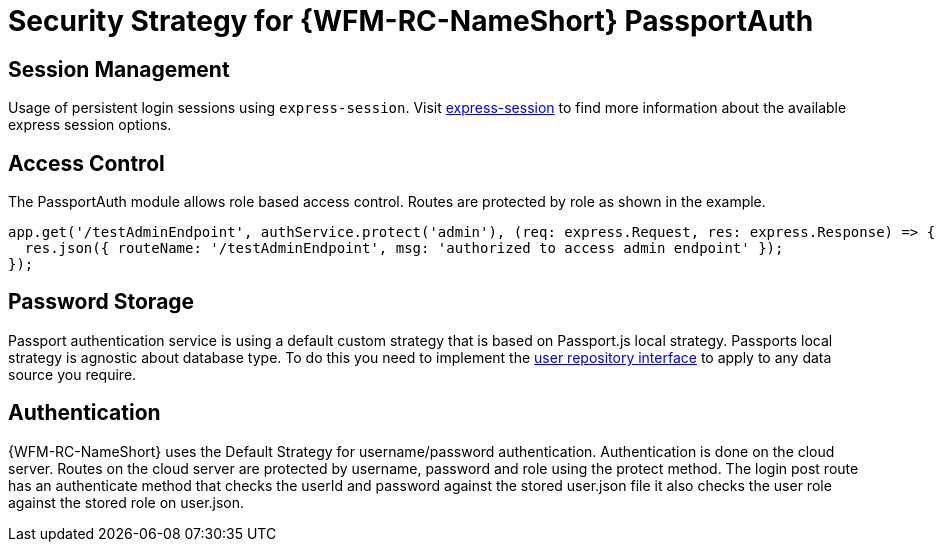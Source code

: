 [id='Security-Strategy-Passport.js-{chapter}']
= Security Strategy for {WFM-RC-NameShort} PassportAuth

== Session Management
Usage of persistent login sessions using `express-session`.
Visit link:https://github.com/expressjs/session[express-session] to find more information about the available express
session options.

== Access Control
The PassportAuth module allows role based access control. Routes are protected by role as shown in the example.

[source,typescript]
----
app.get('/testAdminEndpoint', authService.protect('admin'), (req: express.Request, res: express.Response) => {
  res.json({ routeName: '/testAdminEndpoint', msg: 'authorized to access admin endpoint' });
});

----

== Password Storage
Passport authentication service is using a default custom strategy that is based on Passport.js local strategy.
Passports local strategy is agnostic about database type. To do this you need to implement the
link:http://localhost:63342/raincatcher-docs/api/0.0.1/auth-passport/docs/interfaces/_src_user_userrepository_.userrepository.html#getuserbylogin[user repository interface]
to apply to any data source you require.

== Authentication
{WFM-RC-NameShort} uses the Default Strategy for username/password authentication. Authentication is done on the cloud
server. Routes on the cloud server are protected by username, password and role using the protect method.
The login post route has an authenticate method that checks the userId and password
against the stored user.json file it also checks the user role against the stored role on
user.json.
